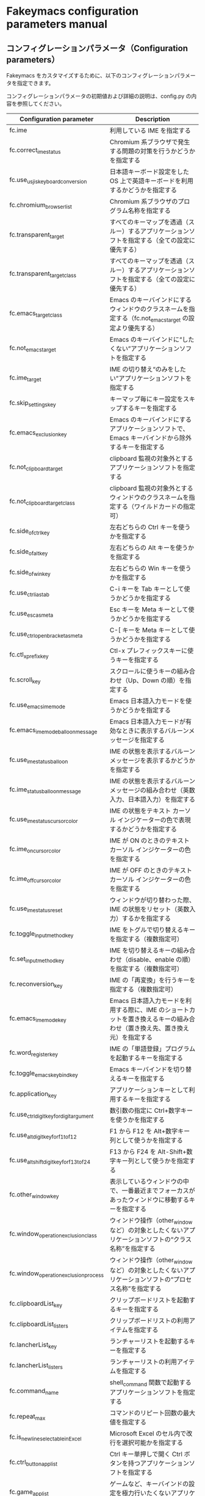 #+STARTUP: showall indent

* Fakeymacs configuration parameters manual

** コンフィグレーションパラメータ（Configuration parameters）

Fakeymacs をカスタマイズするために、以下のコンフィグレーションパラメータを指定できます。

コンフィグレーションパラメータの初期値および詳細の説明は、config.py の内容を参照してください。

|-------------------------------------------+----------------------------------------------------------------------------------------------------------------------------|
| Configuration parameter                   | Description                                                                                                                |
|-------------------------------------------+----------------------------------------------------------------------------------------------------------------------------|
| fc.ime                                    | 利用している IME を指定する                                                                                                |
| fc.correct_ime_status                     | Chromium 系ブラウザで発生する問題の対策を行うかどうかを指定する                                                            |
| fc.use_usjis_keyboard_conversion          | 日本語キーボード設定をした OS 上で英語キーボードを利用するかどうかを指定する                                               |
| fc.chromium_browser_list                  | Chromium 系ブラウザのプログラム名称を指定する                                                                              |
| fc.transparent_target                     | すべてのキーマップを透過（スルー）するアプリケーションソフトを指定する（全ての設定に優先する）                             |
| fc.transparent_target_class               | すべてのキーマップを透過（スルー）するアプリケーションソフトを指定する（全ての設定に優先する）                             |
| fc.emacs_target_class                     | Emacs のキーバインドにするウィンドウのクラスネームを指定する（fc.not_emacs_target の設定より優先する）                     |
| fc.not_emacs_target                       | Emacs のキーバインドに“したくない”アプリケーションソフトを指定する                                                       |
| fc.ime_target                             | IME の切り替え“のみをしたい”アプリケーションソフトを指定する                                                             |
| fc.skip_settings_key                      | キーマップ毎にキー設定をスキップするキーを指定する                                                                         |
| fc.emacs_exclusion_key                    | Emacs のキーバインドにするアプリケーションソフトで、Emacs キーバインドから除外するキーを指定する                           |
| fc.not_clipboard_target                   | clipboard 監視の対象外とするアプリケーションソフトを指定する                                                               |
| fc.not_clipboard_target_class             | clipboard 監視の対象外とするウィンドウのクラスネームを指定する（ワイルドカードの指定可）                                   |
| fc.side_of_ctrl_key                       | 左右どちらの Ctrl キーを使うかを指定する                                                                                   |
| fc.side_of_alt_key                        | 左右どちらの Alt キーを使うかを指定する                                                                                    |
| fc.side_of_win_key                        | 左右どちらの Win キーを使うかを指定する                                                                                    |
| fc.use_ctrl_i_as_tab                      | C-i キーを Tab キーとして使うかどうかを指定する                                                                            |
| fc.use_esc_as_meta                        | Esc キーを Meta キーとして使うかどうかを指定する                                                                           |
| fc.use_ctrl_openbracket_as_meta           | C-[ キーを Meta キーとして使うかどうかを指定する                                                                           |
| fc.ctl_x_prefix_key                       | Ctl-x プレフィックスキーに使うキーを指定する                                                                               |
| fc.scroll_key                             | スクロールに使うキーの組み合わせ（Up、Down の順）を指定する                                                                |
| fc.use_emacs_ime_mode                     | Emacs 日本語入力モードを使うかどうかを指定する                                                                             |
| fc.emacs_ime_mode_balloon_message         | Emacs 日本語入力モードが有効なときに表示するバルーンメッセージを指定する                                                   |
| fc.use_ime_status_balloon                 | IME の状態を表示するバルーンメッセージを表示するかどうかを指定する                                                         |
| fc.ime_status_balloon_message             | IME の状態を表示するバルーンメッセージの組み合わせ（英数入力、日本語入力）を指定する                                       |
| fc.use_ime_status_cursor_color            | IME の状態をテキスト カーソル インジケーターの色で表現するかどうかを指定する                                               |
| fc.ime_on_cursor_color                    | IME が ON のときのテキスト カーソル インジケーターの色を指定する                                                           |
| fc.ime_off_cursor_color                   | IME が OFF のときのテキスト カーソル インジケーターの色を指定する                                                          |
| fc.use_ime_status_reset                   | ウィンドウが切り替わった際、IME の状態をリセット（英数入力）するかを指定する                                               |
| fc.toggle_input_method_key                | IME をトグルで切り替えるキーを指定する（複数指定可）                                                                       |
| fc.set_input_method_key                   | IME を切り替えるキーの組み合わせ（disable、enable の順）を指定する（複数指定可）                                           |
| fc.reconversion_key                       | IME の「再変換」を行うキーを指定する（複数指定可）                                                                         |
| fc.emacs_ime_mode_key                     | Emacs 日本語入力モードを利用する際に、IME のショートカットを置き換えるキーの組み合わせ（置き換え先、置き換え元）を指定する |
| fc.word_register_key                      | IME の「単語登録」プログラムを起動するキーを指定する                                                                       |
| fc.toggle_emacs_keybind_key               | Emacs キーバインドを切り替えるキーを指定する                                                                               |
| fc.application_key                        | アプリケーションキーとして利用するキーを指定する                                                                           |
| fc.use_ctrl_digit_key_for_digit_argument  | 数引数の指定に Ctrl+数字キーを使うかを指定する                                                                             |
| fc.use_alt_digit_key_for_f1_to_f12        | F1 から F12 を Alt+数字キー列として使うかを指定する                                                                        |
| fc.use_alt_shift_digit_key_for_f13_to_f24 | F13 から F24 を Alt-Shift+数字キー列として使うかを指定する                                                                 |
| fc.other_window_key                       | 表示しているウィンドウの中で、一番最近までフォーカスがあったウィンドウに移動するキーを指定する                             |
| fc.window_operation_exclusion_class       | ウィンドウ操作（other_window など）の対象としたくないアプリケーションソフトの“クラス名称”を指定する                      |
| fc.window_operation_exclusion_process     | ウィンドウ操作（other_window など）の対象としたくないアプリケーションソフトの“プロセス名称”を指定する                    |
| fc.clipboardList_key                      | クリップボードリストを起動するキーを指定する                                                                               |
| fc.clipboardList_listers                  | クリップボードリストの利用アイテムを指定する                                                                               |
| fc.lancherList_key                        | ランチャーリストを起動するキーを指定する                                                                                   |
| fc.lancherList_listers                    | ランチャーリストの利用アイテムを指定する                                                                                   |
| fc.command_name                           | shell_command 関数で起動するアプリケーションソフトを指定する                                                               |
| fc.repeat_max                             | コマンドのリピート回数の最大値を指定する                                                                                   |
| fc.is_newline_selectable_in_Excel         | Microsoft Excel のセル内で改行を選択可能かを指定する                                                                       |
| fc.ctrl_button_app_list                   | Ctrl キー単押しで開く Ctrl ボタンを持つアプリケーションソフトを指定する                                                    |
| fc.game_app_list                          | ゲームなど、キーバインドの設定を極力行いたくないアプリケーションソフトを指定する                                           |
|-------------------------------------------+----------------------------------------------------------------------------------------------------------------------------|
